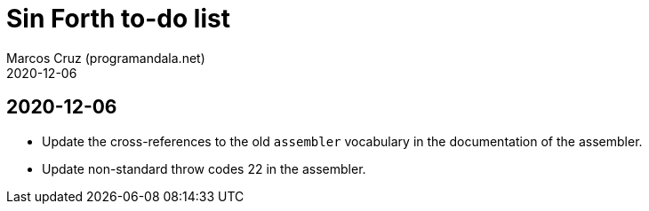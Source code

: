 = Sin Forth to-do list
:author: Marcos Cruz (programandala.net)
:revdate: 2020-12-06

== 2020-12-06

- Update the cross-references to the old `assembler` vocabulary in the
  documentation of the assembler.
- Update non-standard throw codes 22 in the assembler.
